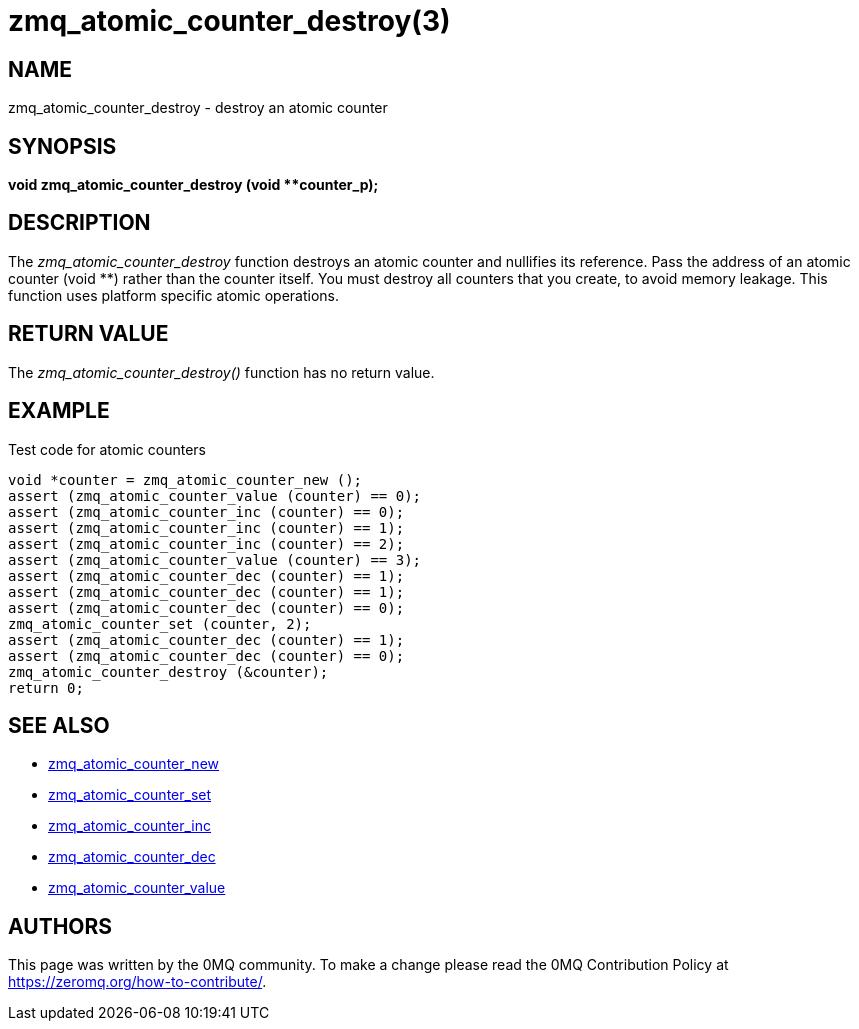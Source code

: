 = zmq_atomic_counter_destroy(3)


== NAME
zmq_atomic_counter_destroy - destroy an atomic counter


== SYNOPSIS
*void zmq_atomic_counter_destroy (void **counter_p);*


== DESCRIPTION
The _zmq_atomic_counter_destroy_ function destroys an atomic counter and
nullifies its reference. Pass the address of an atomic counter (void **)
rather than the counter itself. You must destroy all counters that you
create, to avoid memory leakage. This function uses platform specific
atomic operations.


== RETURN VALUE
The _zmq_atomic_counter_destroy()_ function has no return value.


== EXAMPLE
.Test code for atomic counters
----
void *counter = zmq_atomic_counter_new ();
assert (zmq_atomic_counter_value (counter) == 0);
assert (zmq_atomic_counter_inc (counter) == 0);
assert (zmq_atomic_counter_inc (counter) == 1);
assert (zmq_atomic_counter_inc (counter) == 2);
assert (zmq_atomic_counter_value (counter) == 3);
assert (zmq_atomic_counter_dec (counter) == 1);
assert (zmq_atomic_counter_dec (counter) == 1);
assert (zmq_atomic_counter_dec (counter) == 0);
zmq_atomic_counter_set (counter, 2);
assert (zmq_atomic_counter_dec (counter) == 1);
assert (zmq_atomic_counter_dec (counter) == 0);
zmq_atomic_counter_destroy (&counter);
return 0;
----


== SEE ALSO
* xref:zmq_atomic_counter_new.adoc[zmq_atomic_counter_new]
* xref:zmq_atomic_counter_set.adoc[zmq_atomic_counter_set]
* xref:zmq_atomic_counter_inc.adoc[zmq_atomic_counter_inc]
* xref:zmq_atomic_counter_dec.adoc[zmq_atomic_counter_dec]
* xref:zmq_atomic_counter_value.adoc[zmq_atomic_counter_value]


== AUTHORS
This page was written by the 0MQ community. To make a change please
read the 0MQ Contribution Policy at <https://zeromq.org/how-to-contribute/>.
